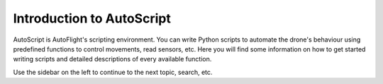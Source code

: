 **************************
Introduction to AutoScript
**************************

AutoScript is AutoFlight's scripting environment. You can write Python scripts to automate the drone's behaviour using predefined functions to control movements, read sensors, etc. Here you will find some information on how to get started writing scripts and detailed descriptions of every available function.

Use the sidebar on the left to continue to the next topic, search, etc.
